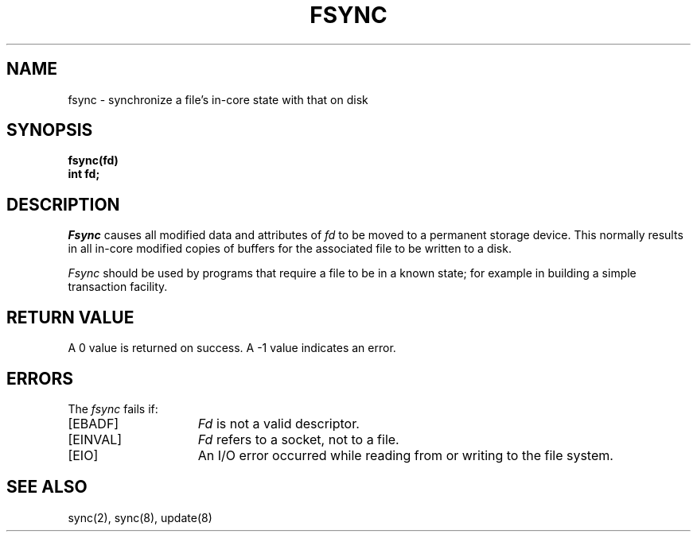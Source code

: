 .\" Copyright (c) 1983 Regents of the University of California.
.\" All rights reserved.  The Berkeley software License Agreement
.\" specifies the terms and conditions for redistribution.
.\"
.\"	@(#)fsync.2	6.3 (Berkeley) 8/26/85
.\"
.TH FSYNC 2 ""
.UC 5
.SH NAME
fsync \- synchronize a file's in-core state with that on disk
.SH SYNOPSIS
.ft B
fsync(fd)
.br
int fd;
.ft R
.SH DESCRIPTION
.I Fsync
causes all modified data and attributes of \fIfd\fP
to be moved to a permanent storage device.
This normally results in all in-core modified copies
of buffers for the associated file to be written to a disk.
.PP
.I Fsync
should be used by programs that require a file to be
in a known state; for example in building a simple transaction
facility.
.SH "RETURN VALUE
A 0 value is returned on success.  A \-1 value indicates
an error.
.SH "ERRORS
The \fIfsync\fP fails if:
.TP 15
[EBADF]
\fIFd\fP is not a valid descriptor.
.TP 15
[EINVAL]
\fIFd\fP refers to a socket, not to a file.
.TP 15
[EIO]
An I/O error occurred while reading from or writing to the file system.
.SH "SEE ALSO"
sync(2), sync(8), update(8)
